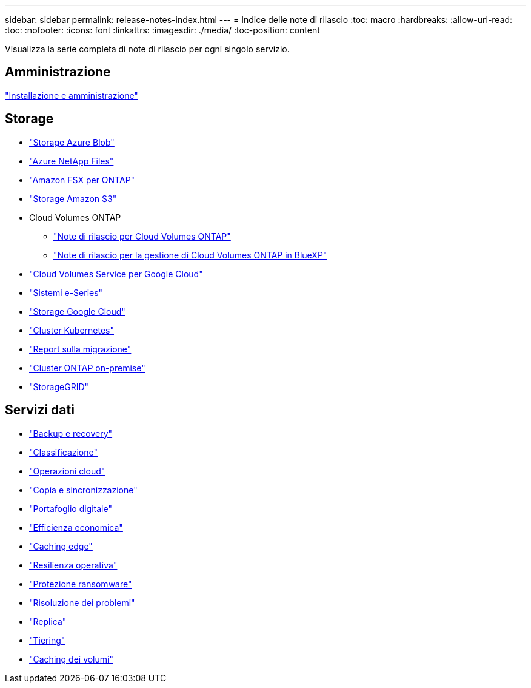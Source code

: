 ---
sidebar: sidebar 
permalink: release-notes-index.html 
---
= Indice delle note di rilascio
:toc: macro
:hardbreaks:
:allow-uri-read: 
:toc: 
:nofooter: 
:icons: font
:linkattrs: 
:imagesdir: ./media/
:toc-position: content


[role="lead"]
Visualizza la serie completa di note di rilascio per ogni singolo servizio.



== Amministrazione

https://docs.netapp.com/us-en/bluexp-setup-admin/whats-new.html["Installazione e amministrazione"^]



== Storage

* https://docs.netapp.com/us-en/bluexp-blob-storage/index.html["Storage Azure Blob"^]
* https://docs.netapp.com/us-en/bluexp-azure-netapp-files/whats-new.html["Azure NetApp Files"^]
* https://docs.netapp.com/us-en/bluexp-fsx-ontap/whats-new.html["Amazon FSX per ONTAP"^]
* https://docs.netapp.com/us-en/bluexp-s3-storage/whats-new.html["Storage Amazon S3"^]
* Cloud Volumes ONTAP
+
** https://docs.netapp.com/us-en/cloud-volumes-ontap-relnotes/index.html["Note di rilascio per Cloud Volumes ONTAP"^]
** https://docs.netapp.com/us-en/bluexp-cloud-volumes-ontap/whats-new.html["Note di rilascio per la gestione di Cloud Volumes ONTAP in BlueXP"^]


* https://docs.netapp.com/us-en/bluexp-cloud-volumes-service-gcp/whats-new.html["Cloud Volumes Service per Google Cloud"^]
* https://docs.netapp.com/us-en/bluexp-e-series/whats-new.html["Sistemi e-Series"^]
* https://docs.netapp.com/us-en/bluexp-google-cloud-storage/whats-new.html["Storage Google Cloud"^]
* https://docs.netapp.com/us-en/bluexp-kubernetes/whats-new.html["Cluster Kubernetes"^]
* https://docs.netapp.com/us-en/bluexp-reports/release-notes/whats-new.html["Report sulla migrazione"^]
* https://docs.netapp.com/us-en/bluexp-ontap-onprem/whats-new.html["Cluster ONTAP on-premise"^]
* https://docs.netapp.com/us-en/bluexp-storagegrid/whats-new.html["StorageGRID"^]




== Servizi dati

* https://docs.netapp.com/us-en/bluexp-backup-recovery/whats-new.html["Backup e recovery"^]
* https://docs.netapp.com/us-en/bluexp-classification/whats-new.html["Classificazione"^]
* https://docs.netapp.com/us-en/bluexp-cloud-ops/whats-new.html["Operazioni cloud"^]
* https://docs.netapp.com/us-en/bluexp-copy-sync/whats-new.html["Copia e sincronizzazione"^]
* https://docs.netapp.com/us-en/bluexp-digital-wallet/index.html["Portafoglio digitale"^]
* https://docs.netapp.com/us-en/bluexp-economic-efficiency/index.html["Efficienza economica"^]
* https://docs.netapp.com/us-en/bluexp-edge-caching/whats-new.html["Caching edge"^]
* https://docs.netapp.com/us-en/bluexp-operational-resiliency/index.html["Resilienza operativa"^]
* https://docs.netapp.com/us-en/bluexp-ransomware-protection/whats-new.html["Protezione ransomware"^]
* https://docs.netapp.com/us-en/bluexp-remediation/whats-new.html["Risoluzione dei problemi"^]
* https://docs.netapp.com/us-en/bluexp-replication/whats-new.html["Replica"^]
* https://docs.netapp.com/us-en/bluexp-tiering/whats-new.html["Tiering"^]
* https://docs.netapp.com/us-en/bluexp-volume-caching/release-notes/cache-whats-new.html["Caching dei volumi"^]

